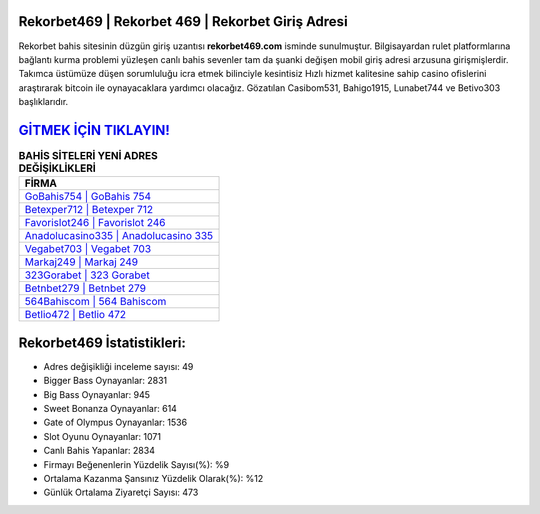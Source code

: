 ﻿Rekorbet469 | Rekorbet 469 | Rekorbet Giriş Adresi
===================================

.. image:: images/rekorbet-giris.jpg
   :width: 600
   
Rekorbet bahis sitesinin düzgün giriş uzantısı **rekorbet469.com** isminde sunulmuştur. Bilgisayardan rulet platformlarına bağlantı kurma problemi yüzleşen canlı bahis sevenler tam da şuanki değişen mobil giriş adresi arzusuna girişmişlerdir. Takımca üstümüze düşen sorumluluğu icra etmek bilinciyle kesintisiz Hızlı hizmet kalitesine sahip casino ofislerini araştırarak bitcoin ile oynayacaklara yardımcı olacağız. Gözatılan Casibom531, Bahigo1915, Lunabet744 ve Betivo303 başlıklarıdır.

`GİTMEK İÇİN TIKLAYIN! <https://cutt.ly/QwVVg2Vk>`_
==============

.. list-table:: **BAHİS SİTELERİ YENİ ADRES DEĞİŞİKLİKLERİ**
   :widths: 100
   :header-rows: 1

   * - FİRMA
   * - `GoBahis754 | GoBahis 754 <gobahis754-gobahis-754-gobahis-giris-adresi.html>`_
   * - `Betexper712 | Betexper 712 <betexper712-betexper-712-betexper-giris-adresi.html>`_
   * - `Favorislot246 | Favorislot 246 <favorislot246-favorislot-246-favorislot-giris-adresi.html>`_	 
   * - `Anadolucasino335 | Anadolucasino 335 <anadolucasino335-anadolucasino-335-anadolucasino-giris-adresi.html>`_	 
   * - `Vegabet703 | Vegabet 703 <vegabet703-vegabet-703-vegabet-giris-adresi.html>`_ 
   * - `Markaj249 | Markaj 249 <markaj249-markaj-249-markaj-giris-adresi.html>`_
   * - `323Gorabet | 323 Gorabet <323gorabet-323-gorabet-gorabet-giris-adresi.html>`_	 
   * - `Betnbet279 | Betnbet 279 <betnbet279-betnbet-279-betnbet-giris-adresi.html>`_
   * - `564Bahiscom | 564 Bahiscom <564bahiscom-564-bahiscom-bahiscom-giris-adresi.html>`_
   * - `Betlio472 | Betlio 472 <betlio472-betlio-472-betlio-giris-adresi.html>`_
	 
Rekorbet469 İstatistikleri:
===================================	 
* Adres değişikliği inceleme sayısı: 49
* Bigger Bass Oynayanlar: 2831
* Big Bass Oynayanlar: 945
* Sweet Bonanza Oynayanlar: 614
* Gate of Olympus Oynayanlar: 1536
* Slot Oyunu Oynayanlar: 1071
* Canlı Bahis Yapanlar: 2834
* Firmayı Beğenenlerin Yüzdelik Sayısı(%): %9
* Ortalama Kazanma Şansınız Yüzdelik Olarak(%): %12
* Günlük Ortalama Ziyaretçi Sayısı: 473
